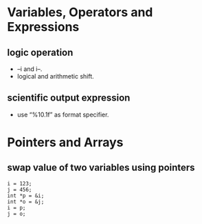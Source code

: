 #+OPTIONS: ':nil *:t -:t ::t <:t H:3 \n:nil ^:t arch:headline author:t c:nil
#+OPTIONS: creator:nil d:(not "LOGBOOK") date:t e:t email:nil f:t inline:t
#+OPTIONS: num:t p:nil pri:nil prop:nil stat:t tags:t tasks:t tex:t timestamp:t
#+OPTIONS: title:t toc:t todo:t |:t
#+TITLES: C++
#+DATE: <2017-05-07 Sun>
#+AUTHORS: weiwu
#+EMAIL: victor.wuv@gmail.com
#+LANGUAGE: en
#+SELECT_TAGS: export
#+EXCLUDE_TAGS: noexport
#+CREATOR: Emacs 24.5.1 (Org mode 8.3.4)

#+begin_src c++

#+end_src

* Variables, Operators and Expressions

** logic operation
- --i and i--.
- logical and arithmetic shift.

** scientific output expression
- use “%10.1f” as format specifier.

* Pointers and Arrays

** swap value of two variables using pointers
#+begin_src c++
i = 123;
j = 456;
int *p = &i;
int *o = &j;
i = p;
j = o;
#+end_src
